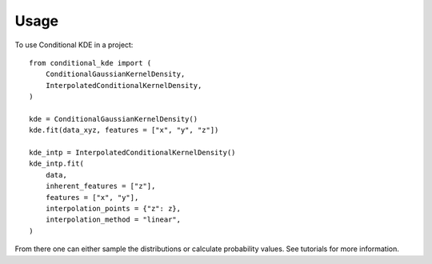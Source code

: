 =====
Usage
=====

To use Conditional KDE in a project::

    from conditional_kde import (
        ConditionalGaussianKernelDensity,
        InterpolatedConditionalKernelDensity,
    )

    kde = ConditionalGaussianKernelDensity()
    kde.fit(data_xyz, features = ["x", "y", "z"])

    kde_intp = InterpolatedConditionalKernelDensity()
    kde_intp.fit(
        data,
        inherent_features = ["z"],
        features = ["x", "y"],
        interpolation_points = {"z": z},
        interpolation_method = "linear",
    )

From there one can either sample the distributions or calculate probability values.
See tutorials for more information.
